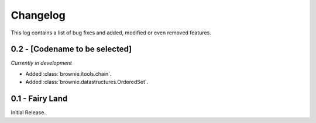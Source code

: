 Changelog
=========
This log contains a list of bug fixes and added, modified or even removed
features.

0.2 - [Codename to be selected]
-------------------------------
*Currently in development*

- Added :class:`brownie.itools.chain`.
- Added :class:`brownie.datastructures.OrderedSet`.


0.1 - Fairy Land
----------------

Initial Release.
